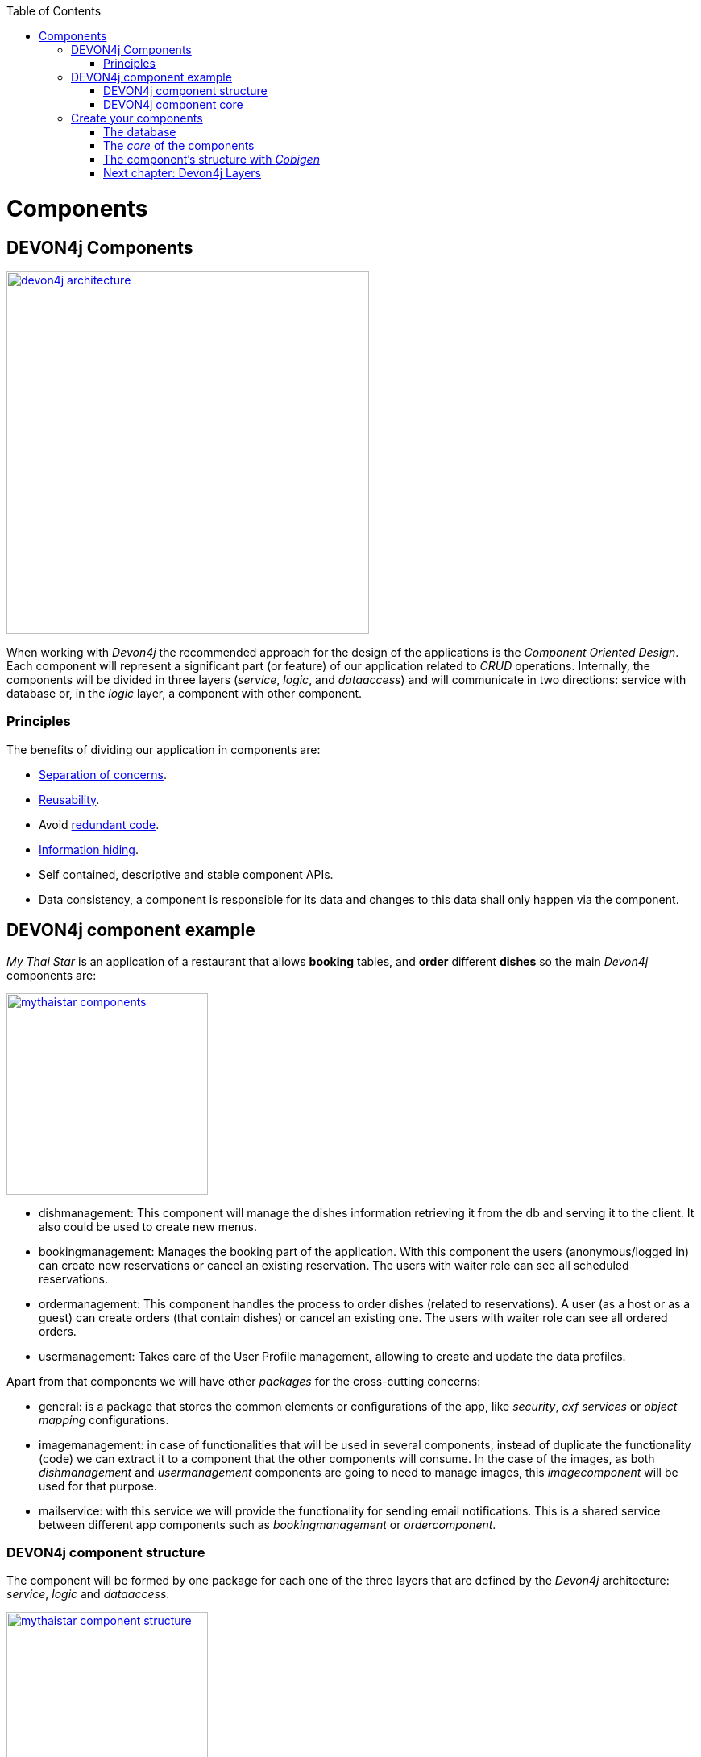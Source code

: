 :toc: macro
toc::[]

= Components

== DEVON4j Components

image::images/devon4j/4.Components/devon4j_architecture.png[width="450", link="images/devon4j/4.Components/devon4j_architecture.png"]

When working with _Devon4j_ the recommended approach for the design of the applications is the _Component Oriented Design_. Each component will represent a significant part (or feature) of our application related to _CRUD_ operations. Internally, the components will be divided in three layers (_service_, _logic_, and _dataaccess_) and will communicate in two directions: service with database or, in the _logic_ layer, a component with other component.

=== Principles

The benefits of dividing our application in components are:

- https://en.wikipedia.org/wiki/Separation_of_concerns[Separation of concerns].

- https://en.wikipedia.org/wiki/Reusability[Reusability].

- Avoid https://en.wikipedia.org/wiki/Redundant_code[redundant code].

- https://en.wikipedia.org/wiki/Information_hiding[Information hiding].

- Self contained, descriptive and stable component APIs.

- Data consistency, a component is responsible for its data and changes to this data shall only happen via the component.

== DEVON4j component example

_My Thai Star_ is an application of a restaurant that allows *booking* tables, and *order* different *dishes* so the main _Devon4j_ components are:

image::images/devon4j/4.Components/mythaistar_components.png[width="250", link="images/devon4j/4.Components/mythaistar_components.png"]

- dishmanagement: This component will manage the dishes information retrieving it from the db and serving it to the client. It also could be used to create new menus.

- bookingmanagement: Manages the booking part of the application. With this component the users (anonymous/logged in) can create new reservations or cancel an existing reservation. The users with waiter role can see all scheduled reservations.

- ordermanagement: This component handles the process to order dishes (related to reservations). A user (as a host or as a guest) can create orders (that contain dishes) or cancel an existing one. The users with waiter role can see all ordered orders.

- usermanagement: Takes care of the User Profile management, allowing to create and update the data profiles.

Apart from that components we will have other _packages_ for the cross-cutting concerns:

- general: is a package that stores the common elements or configurations of the app, like _security_, _cxf services_ or _object mapping_ configurations.

- imagemanagement: in case of functionalities that will be used in several components, instead of duplicate the functionality (code) we can extract it to a component that the other components will consume. In the case of the images, as both _dishmanagement_ and _usermanagement_ components are going to need to manage images, this _imagecomponent_ will be used for that purpose.

- mailservice: with this service we will provide the functionality for sending email notifications. This is a shared service between different app components such as _bookingmanagement_ or _ordercomponent_.

=== DEVON4j component structure

The component will be formed by one package for each one of the three layers that are defined by the _Devon4j_ architecture: _service_, _logic_ and _dataaccess_.

image::images/devon4j/4.Components/mythaistar_component_structure.png[width="250", link="images/devon4j/4.Components/mythaistar_component_structure.png"]

- _Service_ Layer: will expose the REST api to exchange information with client applications.

- _Logic_ Layer: the layer in charge of hosting the business logic of the application.

- _Data Access_ Layer: the layer to communicate with the data base.

Apart from that the components will have a fourth package _common.api_ to store the common elements that will be used by the different layers of the component. This is the place will contain common _interfaces_, constants, exceptions or _enums_.

=== DEVON4j component core

As we mentioned earlier, each component will be related to a functionality and this functionality will be represented in code by an _Entity_ that will define all the properties needed to wrap the logic of that feature.

This _Entity_, that represents the _core_ of the component, will be located in the `dataaccess.api` package.

The naming convention in _Devon4j_ for these entities is

----
[Target]Entity
----

The 'Target' should match the name of the related table in the data base, although this is not mandatory.

image::images/devon4j/4.Components/mythaistar_component_core1.png[width="250", link="images/devon4j/4.Components/mythaistar_component_core1.png"]

Basically an _Entity_ is simply a https://en.wikipedia.org/wiki/Plain_old_Java_object[POJO] that will be mapped to a table in the data base, and that reflects each table column with a suitable property.

image::images/devon4j/4.Components/mythaistar_component_core2.png[, link="images/devon4j/4.Components/mythaistar_component_core2.png"]

== Create your components

After you have completed link:BuildDEVON4Japplication[your own DEVON4J app] creation, we are going to create our first app component.

Going back to our example application, link:JumpTheQueueDesign[Jump the Queue], we need to provide two basic functionalities:

- register a user (returning an access code).

- show the registered queue members.

To accomplish that we are going to work over three entities: _Visitor_, _Queue_ and _AccessCode_.

image::images/devon4j/4.Components/visitor-accesscode.png[width="400", link="images/devon4j/4.Components/visitor-accesscode.png"]

The _Visitor_ will be defined with: _username_, _name_, _password_, _phoneNumber_, _acceptedCommercial_ , _acceptedTerms_ and _userType_.

The _Access Code_ will be represented as a _ticketNumber_, _creationTime_, _startTime_, _endTime_.

The _Daily Queue_ will be defined with: _name_, _logo_, _password_, _currentNumber_, _attentionTime_ , _minAttentionTime_, _active_ and _customers_.

In addition, we will have to represent two relationships:

  1. The https://en.wikipedia.org/wiki/One-to-one_(data_model)[one to one] relation between visitor and daily queue.

  2. The https://en.wikipedia.org/wiki/One-to-many_(data_model)[one to many] relation between daily queue and access code.

Now is the moment to decide the components of our app. The complexity of the functionality would allow us to create only one component for managing the entities. But, in order to clarify the example, we are going to create also three components, one for _Visitors_, one for _Access Codes_ and the last one for _Daily Queue_.

[NOTE]
====
However if you feel more comfortable managing the entities in a single component you can also do it in that way. The results will be the same and the only difference will be related with the structure of the elements and the distribution of the code.
====

=== The database

In the projects created with the _Devon4j_ archetype, we already have a complete data base schema that we can use as a model to create our own. By default we are going to work over the http://www.h2database.com/html/main.html[H2] database engine provided in the _Devon4j_ applications, although you can use other database alternatives for this exercise. 

We have the `/jtqj-core/src/main/resources/db/type/h2/V0001__Create_Sequence.sql, V0002__Create_RevInfo.sql` and `V0003__Create_BinaryObject.sql`
these tables are already used by default so don't delete them. We therefore also have `/jtqj-core/src/main/resources/db/migration/1.0/V0004__Add_blob_data.sql`. 
You can create your own schema table that your required. For e.g. `db/type/h2/V0005__Create_Visitor.sql`.


==== _Visitor_ table

Now we can add our first table _Visitor_ in `db/type/h2/V0005__Create_Visitor.sql`. In the case of _Jump the Queue_, the visitors will provide: _username_, _name_, _password_, _phoneNumber_, _acceptedCommercial_ and _acceptedTerms_ to obtain an _access code_. So we need to represent that data in our table:

[source, sql]
----
create table Visitor(
  id BIGINT NOT NULL AUTO_INCREMENT,
  modificationCounter INTEGER NOT NULL,
  username VARCHAR(255),
  name VARCHAR(255),
  password VARCHAR(255),
  phoneNumber VARCHAR(255),
  acceptedCommercial BOOL DEFAULT '0',
  acceptedTerms BOOL NOT NULL DEFAULT '0',
  userType BOOL DEFAULT '0',
  CONSTRAINT PK_Visitor PRIMARY KEY(id),
);
----

- _id_: the id for each visitor.

- _modificationCounter_: used internally by https://en.wikipedia.org/wiki/Java_Persistence_API[JPA] to take care of the https://en.wikipedia.org/wiki/Optimistic_concurrency_control[optimistic locking] for us.

- _username_: the visitor's email.

- _name_: the visitor's name.

- _password_: the visitor's password.

- _phoneNumber_: the visitor's phone number.

- _accepterCommercial_: boolean to know if the visitor has accepted commercial agreements.

- _accepterTerms_: boolean to know if the visitor has accepted terms.

- _userType_: the type of user.


==== _Daily Queue_ table

As second table we will represent the _Daily Queue_ that will be formed by _name_, _logo_, _currentNumber_, _attentionTime_, _minAttentionTime_, _active_ and the _customers_. This table will be created at `db/type/h2/V0006__Create_Queue.sql`:

[source, sql]
----
create table DailyQueue(
  id BIGINT NOT NULL AUTO_INCREMENT,
  modificationCounter INTEGER NOT NULL,
  name VARCHAR(255),
  logo VARCHAR(255),
  currentNumber VARCHAR(255),
  attentionTime TIMESTAMP,
  minAttentionTime TIMESTAMP NOT NULL DEFAULT '60000',
  active BOOL NOT NULL DEFAULT '1',
  customers INTEGER NOT NULL DEFAULT '0',
  CONSTRAINT PK_DailyQueue PRIMARY KEY(id),
);
----

- _id_: the id for each visitor.

- _modificationCounter_: used internally by https://en.wikipedia.org/wiki/Java_Persistence_API[JPA] to take care of the https://en.wikipedia.org/wiki/Optimistic_concurrency_control[optimistic locking] for us.

- _name_: the queue's name.

- _logo_: the queue's logo.

- _currentNumber_: the queue's number being attended.

- _attentionTime_: Average of time taken for each attended visitor.

- _minAttentionTime_: Queue's minimum attention time set by default.

- _active_: boolean to know if the queue is active.

- _customer_: the queue's total number of customers.

==== _Access Code_ table

As third table we will represent the _Access Code_ that will be formed by the _ticketNumber_, _creationTime_, _startTime_ and the _endTime_. This table will be created at `db/type/h2/V0007__Create_Access_Code.sql`

[source, sql]
----
CREATE TABLE AccessCode(
  id BIGINT NOT NULL AUTO_INCREMENT,
  modificationCounter INTEGER NOT NULL,
  ticketNumber VARCHAR(5),
  creationTime TIMESTAMP,
  startTime TIMESTAMP,
  endTime TIMESTAMP,
  idVisitor BIGINT NOT NULL,
  idQueue BIGINT NOT NULL,
  CONSTRAINT PK_AccessCode PRIMARY KEY(id),
  CONSTRAINT FK_AccessCode_idVisitor FOREIGN KEY(idVisitor) REFERENCES Visitor(id),
  CONSTRAINT FK_AccessCode_idQueue FOREIGN KEY(idQueue) REFERENCES DailyQueue(id),
);
----

- _id_: the id for each code.

- _modificationCounter_: used internally by https://en.wikipedia.org/wiki/Java_Persistence_API[JPA] to take care of the https://en.wikipedia.org/wiki/Optimistic_concurrency_control[optimistic locking] for us.

- _ticketNumber_: the number of the ticket for a queue.

- _creationTime_: the date related to the creation.

- _startTime_: the date related to the start.

- _endTime_: the date related to the end.

- _idVisitor_: the relation with the _Visitor_ entity.

- _idQueue_: the relation with the _DailyQueue_ entity.

==== Mock data

Finally we can provide a certain amount of mock data to start our app. Add a new sql script `/jtqj-core/src/main/resources/db/migration/1.0/V0008__Master_data.sql` adding sample data:

[source,sql]
----
INSERT INTO Visitor (id, modificationCounter, username, name, password, phoneNumber, acceptedCommercial, acceptedTerms, userType) VALUES (0, 1, 'mike@mail.com', 'test', '1', '123456789', '0', '1', '1');
INSERT INTO Visitor (id, modificationCounter, username, name, password, phoneNumber, acceptedCommercial, acceptedTerms, userType) VALUES (1, 1, 'peter@mail.com', 'test', '1', '123456789', '1', '1', '0');
INSERT INTO Visitor (id, modificationCounter, username, name, password, phoneNumber, acceptedCommercial, acceptedTerms, userType) VALUES (2, 1, 'pablo@mail.com', 'test', '1', '123456789', '0', '1', '0');
INSERT INTO Visitor (id, modificationCounter, username, name, password, phoneNumber, acceptedCommercial, acceptedTerms, userType) VALUES (3, 1, 'test1@mail.com', 'test', '1', '123456789', '0', '1', '0');
INSERT INTO Visitor (id, modificationCounter, username, name, password, phoneNumber, acceptedCommercial, acceptedTerms, userType) VALUES (4, 1, 'test2@mail.com', 'test', '1', '123456789', '1', '1', '0');
INSERT INTO Visitor (id, modificationCounter, username, name, password, phoneNumber, acceptedCommercial, acceptedTerms, userType) VALUES (5, 1, 'test3@mail.com', 'test', '1', '123456789', '0', '1', '0');
INSERT INTO Visitor (id, modificationCounter, username, name, password, phoneNumber, acceptedCommercial, acceptedTerms, userType) VALUES (6, 1, 'test4@mail.com', 'test', '1', '123456789', '0', '1', '0');
INSERT INTO Visitor (id, modificationCounter, username, name, password, phoneNumber, acceptedCommercial, acceptedTerms, userType) VALUES (7, 1, 'test5@mail.com', 'test', '1', '123456789', '1', '1', '0');
INSERT INTO Visitor (id, modificationCounter, username, name, password, phoneNumber, acceptedCommercial, acceptedTerms, userType) VALUES (8, 1, 'test6@mail.com', 'test', '1', '123456789', '0', '1', '0');
INSERT INTO Visitor (id, modificationCounter, username, name, password, phoneNumber, acceptedCommercial, acceptedTerms, userType) VALUES (9, 1, 'test7@mail.com', 'test', '1', '123456789', '0', '1', '0');

INSERT INTO DailyQueue (id, modificationCounter, name, logo, currentNumber, attentionTime, minAttentionTime, active, customers) VALUES (1, 1, 'Day2', 'C:/logos/Day1Logo.png', 'Q001', NULL, '1970-01-01 00:01:00', TRUE, 9);

INSERT INTO AccessCode (id, modificationCounter, ticketNumber, creationTime, startTime, endTime, idVisitor, idQueue) VALUES (1, 1, 'Q001', CURRENT_TIMESTAMP, CURRENT_TIMESTAMP, NULL, 1, 1);
INSERT INTO AccessCode (id, modificationCounter, ticketNumber, creationTime, startTime, endTime, idVisitor, idQueue) VALUES (2, 1, 'Q002', CURRENT_TIMESTAMP, '2008-01-01 00:00:01', NULL, 2, 1);
INSERT INTO AccessCode (id, modificationCounter, ticketNumber, creationTime, startTime, endTime, idVisitor, idQueue) VALUES (3, 1, 'Q003', CURRENT_TIMESTAMP, '2008-01-01 00:00:01', NULL, 3, 1);
INSERT INTO AccessCode (id, modificationCounter, ticketNumber, creationTime, startTime, endTime, idVisitor, idQueue) VALUES (4, 1, 'Q004', CURRENT_TIMESTAMP, '2008-01-01 00:00:01', NULL, 4, 1);
INSERT INTO AccessCode (id, modificationCounter, ticketNumber, creationTime, startTime, endTime, idVisitor, idQueue) VALUES (5, 1, 'Q005', CURRENT_TIMESTAMP, '2008-01-01 00:00:01', NULL, 5, 1);
INSERT INTO AccessCode (id, modificationCounter, ticketNumber, creationTime, startTime, endTime, idVisitor, idQueue) VALUES (6, 1, 'Q006', CURRENT_TIMESTAMP, '2008-01-01 00:00:01', NULL, 6, 1);
INSERT INTO AccessCode (id, modificationCounter, ticketNumber, creationTime, startTime, endTime, idVisitor, idQueue) VALUES (7, 1, 'Q007', CURRENT_TIMESTAMP, '2008-01-01 00:00:01', NULL, 7, 1);
INSERT INTO AccessCode (id, modificationCounter, ticketNumber, creationTime, startTime, endTime, idVisitor, idQueue) VALUES (8, 1, 'Q008', CURRENT_TIMESTAMP, '2008-01-01 00:00:01', NULL, 8, 1);
INSERT INTO AccessCode (id, modificationCounter, ticketNumber, creationTime, startTime, endTime, idVisitor, idQueue) VALUES (9, 1, 'Q009', CURRENT_TIMESTAMP, '2008-01-01 00:00:01', NULL, 9, 1);
----

=== The _core_ of the components

Now that we have defined the data base for our entities is the moment to start creating the code of the related components.

We are going to use _Cobigen_ to generate the component structure. That means that, as we already commented, we can generate all the structure and layers starting from a _core_ element: a simple _Plain Old Java Object_ that represents our _Entity_. So, in order to use _Cobigen_, we must create our entities in the expected location: `MyEntitymanagement.dataaccess.api`.

==== _Visitor_ component

To implement the component we will need to define a _VisitorEntity_ to connect and manage the data of the _Visitor_ table in the data base.

The name for this component will be `visitormanagement` and for the entity `VisitorEntity`.

From the root package of the project create the following packages:

----
- visitormanagement
-- dataaccess
--- api
---- 

image::images/devon4j/4.Components/visitor_component_packages1.png[ link="images/devon4j/4.Components/visitor_component_packages1.png"]

image::images/devon4j/4.Components/visitor_component_packages2.png[width="450", link="images/devon4j/4.Components/visitor_component_packages2.png"]

Now create a new java class in the just created `visitormanagement.dataaccess.api` package

image::images/devon4j/4.Components/visitor_component_entity1.png[ link="images/devon4j/4.Components/visitor_component_entity1.png"]

and call it _VisitorEntity_

image::images/devon4j/4.Components/visitor_component_entity2.png[width="450", link="images/devon4j/4.Components/visitor_component_entity2.png"]

In the entity, we are going to add the fields to represent the data model, so our entity should contain:

[source,java]
----
	private String username;

	private String name;

	private String phoneNumber;

	private String password;

	private Boolean acceptedCommercial;

	private Boolean acceptedTerms;

	private Boolean userType;
----

[NOTE]
====
We are not adding the _id_ nor the _modificationCounter_ because _Cobigen_ will solve this for us.

The _AccessCodeEntity_ is throwing an error as it is not created yet. We will solve it in next step.
====

Now we need to declare our entity as a JPA entity with `@Entity` annotation (_javax.persistence.Entity_) at class level.

Also at class level, to map the entity with the database table, we will use the _@Table_ annotation (_javax.persistence.Table_) defining the name of our already created _Visitor_ table: `@Table(name = "Visitor")`.
[source, java]
----
@Entity
@Table(name = "Visitor")
public class VisitorEntity
----
 
Now we have to declare the _getters_ and _setters_ of the fields of our entity. We can do it manually or using Eclipse with the option  

image::images/devon4j/4.Components/visitor_component_gettersandsetters.png[ link="images/devon4j/4.Components/visitor_component_gettersandsetters.png"]

The result of current implementation for _VisitorEntity_ class is

[source,java]
----
package com.devonfw.application.jtqj.visitormanagement.dataaccess.api;

import javax.persistence.Entity;
import javax.persistence.Table;

@Entity
@Table(name = "Visitor")
public class VisitorEntity{

	private String username;

	private String name;

	private String phoneNumber;

	private String password;

	private Boolean acceptedCommercial;

	private Boolean acceptedTerms;

	private Boolean userType;


	/**
	 * @return the username
	 */
	public String getUsername() {
		return username;
	}

	/**
	 * @param username the username to set
	 */
	public void setUsername(String username) {
		this.username = username;
	}

	/**
	 * @return the name
	 */
	public String getName() {
		return name;
	}

	/**
	 * @param name the name to set
	 */
	public void setName(String name) {
		this.name = name;
	}

	/**
	 * @return the phoneNumber
	 */
	public String getPhoneNumber() {
		return phoneNumber;
	}

	/**
	 * @param phoneNumber the phoneNumber to set
	 */
	public void setPhoneNumber(String phoneNumber) {
		this.phoneNumber = phoneNumber;
	}

	/**
	 * @return the password
	 */
	public String getPassword() {
		return password;
	}

	/**
	 * @param password the password to set
	 */
	public void setPassword(String password) {
		this.password = password;
	}

	/**
	 * @return the acceptedCommercial
	 */
	public Boolean getAcceptedCommercial() {
		return acceptedCommercial;
	}

	/**
	 * @param acceptedCommercial the acceptedCommercial to set
	 */
	public void setAcceptedCommercial(Boolean acceptedCommercial) {
		this.acceptedCommercial = acceptedCommercial;
	}

	/**
	 * @return the acceptedTerms
	 */
	public Boolean getAcceptedTerms() {
		return acceptedTerms;
	}

	/**
	 * @param acceptedTerms the acceptedTerms to set
	 */
	public void setAcceptedTerms(Boolean acceptedTerms) {
		this.acceptedTerms = acceptedTerms;
	}

	/**
	 * @return the userType
	 */
	public Boolean getUserType() {
		return userType;
	}

	/**
	 * @param userType the userType to set
	 */
	public void setUserType(Boolean userType) {
		this.userType = userType;
	}

}

----

==== _AccessCode_ component

We are going to repeat the same process for the _AccessCode_ component. So we will end up with the following structure

image::images/devon4j/4.Components/jumpthequeue_emptycomponents.png[ link="images/devon4j/4.Components/jumpthequeue_emptycomponents.png"]

And the content of the _AccessCodeEntity_ before start using _Cobigen_ will be

[source,java]
----
package com.devonfw.application.jtqj.accesscodemanagement.dataaccess.api;

import java.sql.Timestamp;

import javax.persistence.CascadeType;
import javax.persistence.Entity;
import javax.persistence.FetchType;
import javax.persistence.JoinColumn;
import javax.persistence.ManyToOne;
import javax.persistence.OneToOne;
import javax.persistence.Table;
import javax.persistence.Temporal;
import javax.persistence.TemporalType;
import javax.validation.constraints.Size;

import com.devonfw.application.jtqj.visitormanagement.dataaccess.api.VisitorEntity;

@Entity
@Table(name = "AccessCode")
public class AccessCodeEntity {


	@Size(min = 2, max = 5)
	private String ticketNumber;

	@Temporal(TemporalType.TIMESTAMP)
	private Timestamp creationTime;

	@Temporal(TemporalType.TIMESTAMP)
	private Timestamp startTime;

	@Temporal(TemporalType.TIMESTAMP)
	private Timestamp endTime;

	private VisitorEntity visitor;

	private QueueEntity queue;

	/**
	 * @return the ticketNumber
	 */
	public String getTicketNumber() {
		return ticketNumber;
	}

	/**
	 * @param ticketNumber the ticketNumber to set
	 */
	public void setTicketNumber(String ticketNumber) {
		this.ticketNumber = ticketNumber;
	}

	/**
	 * @return the creationTime
	 */
	public Timestamp getCreationTime() {
		return creationTime;
	}

	/**
	 * @param creationTime the creationTime to set
	 */
	public void setCreationTime(Timestamp creationTime) {
		this.creationTime = creationTime;
	}

	/**
	 * @return the startTime
	 */
	public Timestamp getStartTime() {
		return startTime;
	}

	/**
	 * @param startTime the startTime to set
	 */
	public void setStartTime(Timestamp startTime) {
		this.startTime = startTime;
	}

	/**
	 * @return the endTime
	 */
	public Timestamp getEndTime() {
		return endTime;
	}

	/**
	 * @param endTime the endTime to set
	 */
	public void setEndTime(Timestamp endTime) {
		this.endTime = endTime;
	}

	/**
	 * @return the visitor
	 */
	@OneToOne(cascade = CascadeType.DETACH, fetch = FetchType.EAGER)
	@JoinColumn(name = "idVisitor")
	public VisitorEntity getVisitor() {
		return visitor;
	}

	/**
	 * @param visitor the visitor to set
	 */
	public void setVisitor(VisitorEntity visitor) {
		this.visitor = visitor;
	}

	/**
	 * @return the queue
	 */
	@ManyToOne(cascade = CascadeType.DETACH, fetch = FetchType.EAGER)
	@JoinColumn(name = "idQueue")
	public QueueEntity getQueue() {
		return queue;
	}

	/**
	 * @param queue the queue to set
	 */
	public void setQueue(QueueEntity queue) {
		this.queue = queue;
	}


}
----

[NOTE]
====
The compilation errors related to _QueueEntity_ will be solved when we create the related entity in next step.
====

==== _Queue_ component

Finally, we are going to repeat the same process for our last entity _QueueEntity_ component. So we will end up with the following structure:

image::images/devon4j/4.Components/jumpthequeue_emptycomponents2.png[ link="images/devon4j/4.Components/jumpthequeue_emptycomponents2.png"]

And the content of the _AccessCodeEntity_ before start using _Cobigen_ will be

[source,java]
----
package com.devonfw.application.jtqj.queuemanagement.dataaccess.api;

import java.sql.Timestamp;

import javax.persistence.Entity;
import javax.persistence.Table;
import javax.persistence.Temporal;
import javax.persistence.TemporalType;

@Entity
@Table(name = "DailyQueue")
public class QueueEntity {

	private String name;

	private String logo;

	private String currentNumber;

	@Temporal(TemporalType.TIMESTAMP)
	private Timestamp attentionTime;

	@Temporal(TemporalType.TIMESTAMP)
	private Timestamp minAttentionTime;

	private Boolean active;

	private int customers;

	/**
	 * @return the name
	 */
	public String getName() {
		return name;
	}

	/**
	 * @param name the name to set
	 */
	public void setName(String name) {
		this.name = name;
	}

	/**
	 * @return the logo
	 */
	public String getLogo() {
		return logo;
	}

	/**
	 * @param logo the logo to set
	 */
	public void setLogo(String logo) {
		this.logo = logo;
	}

	/**
	 * @return the currentNumber
	 */
	public String getCurrentNumber() {
		return currentNumber;
	}

	/**
	 * @param currentNumber the currentNumber to set
	 */
	public void setCurrentNumber(String currentNumber) {
		this.currentNumber = currentNumber;
	}

	/**
	 * @return the attentionTime
	 */
	public Timestamp getAttentionTime() {
		return attentionTime;
	}

	/**
	 * @param attentionTime the attentionTime to set
	 */
	public void setAttentionTime(Timestamp attentionTime) {
		this.attentionTime = attentionTime;
	}

	/**
	 * @return the minAttentionTime
	 */
	public Timestamp getMinAttentionTime() {
		return minAttentionTime;
	}

	/**
	 * @param minAttentionTime the minAttentionTime to set
	 */
	public void setMinAttentionTime(Timestamp minAttentionTime) {
		this.minAttentionTime = minAttentionTime;
	}

	/**
	 * @return the active
	 */
	public Boolean getActive() {
		return active;
	}

	/**
	 * @param active the active to set
	 */
	public void setActive(Boolean active) {
		this.active = active;
	}

	/**
	 * @return the customers
	 */
	public int getCustomers() {
		return customers;
	}

	/**
	 * @param customers the customers to set
	 */
	public void setCustomers(int customers) {
		this.customers = customers;
	}
}
----

With this we have finished preparing the core of our components. Now we can start using _Cobigen_ to generate all the remaining structure (services, layers, dao's, etc.).

[NOTE]
====
Now we can solve the compilation errors related to `QueueEntity` in the `AccessCodeEntity.java` class.
====

=== The component's structure with _Cobigen_

Once we have finished creating the _core_ of our components we could continue creating all the structure and elements manually, but we are going to show how using _Cobigen_ for those tasks we can save a significant amount of time and effort.

==== Cobigen Health Check

The first time we use Cobigen is recommended to check the health of the tool. To do so, right-click over an entity and select _Health Check_

image::images/devon4j/4.Components/cobigen0.png[link="images/devon4j/4.Components/cobigen0.png"]

The next dialogs will show us if there are outdated templates. In that case we can solve it clicking the _Update_ button.

image::images/devon4j/4.Components/cobigen_health1.png[width="350",link="images/devon4j/4.Components/cobigen_health1.png"]

image::images/devon4j/4.Components/cobigen_health2.png[width="350",link="images/devon4j/4.Components/cobigen_health2.png"]

==== _Queue_ component structure (Entity without relations)

In order to create the whole structure of a component with _Cobigen_ we only need to right-clicking over our component core entity, select _Cobigen > Generate_

To create the whole structure of a component with _Cobigen_ we only need to right-clicking over our component core entity, select _Cobigen > Generate_

image::images/devon4j/4.Components/cobigen1.png[link="images/devon4j/4.Components/cobigen1.png"]

Now we have to choose which packages we want to generate with the tool.

The options are:

* _CRUD SpringData Repository_: generates the entity repository(that contains the CRUD operations) in the data access layer.

image::images/devon4j/4.Components/cobigen2_crud_springdata_repository.png[link="images/devon4j/4.Components/cobigen2_crud_springdata_repository.png"]

* _CRUD REST services_: generates a complete service layer with CRUD operations for our entity exposed as a REST service.

image::images/devon4j/4.Components/cobigen2_crud_rest_services.png[link="images/devon4j/4.Components/cobigen2_crud_rest_services.png"]

* _CRUD UC logic_: generates the logic layer dividing the implementation in different use cases.

image::images/devon4j/4.Components/cobigen2_crud_uc_logic.png[link="images/devon4j/4.Components/cobigen2_crud_uc_logic.png"]

* _Entity infrastructure_: creates the entity main interface and edits (by a merge) the current entity to extend the devon classes

image::images/devon4j/4.Components/cobigen2_entity_infrastructure.png[link="images/devon4j/4.Components/cobigen2_entity_infrastructure.png"]

* _TO's_: generates the related _Transfer Objects_, that we will explain in next chapters of this tutorial

image::images/devon4j/4.Components/cobigen2_to.png[link="images/devon4j/4.Components/cobigen2_to.png"]

To generate all the needed functionalities of our component we are going to select the following packages to be generated *at the same time*

image::images/devon4j/4.Components/cobigen3_allpackages.png[link="images/devon4j/4.Components/cobigen3_allpackages.png"]

Now we can select the fields to be involved (all by default) or directly create all the packages clicking the _Finish_ button.

During the process _Cobigen_ will show a message asking us to review some ambiguous references. Click _Continue_

image::images/devon4j/4.Components/cobigen4_review_imports.png[link="images/devon4j/4.Components/cobigen4_review_imports.png"]

Once _Cobigen_ has finished we will check if we need to introduce manual adjustments.

First, we need to adjust manually some imports related to _Timestamp_ in:

_API_

- `queuemanagement.common.api.Queue`

- `queuemanagement.logic.api.to.QueueEto`

- `queuemanagement.logic.api.to.QueueSearchCriteriaTo`

_CORE_

- `queuemanagement.dataaccess.api.repo.QueueRepository`

- `queuemanagement.dataaccess.api.QueueEntity`

We can fix the errors by manual importing ´java.sql.TimeStamp´:

image::images/devon4j/4.Components/cobigen5_manual_import.png[link="images/devon4j/4.Components/cobigen5_manual_imports.png"]

==== _AccessCode_ component structure (Entity with relations)

We repeat the process with _AccessCode_ but in this case, since its an entity with relations, we are going to have to select different cobigen options:

image::images/devon4j/4.Components/cobigen3_allpackages_cto.png[link="images/devon4j/4.Components/cobigen3_allpackages_cto.png"]

After letting cobigen finish generating and fixing the imports like in the last step there will be some errors left, this is because we have a relation (dependency) with some of the _Queue_ and _Visitor_ component elements, that are still not created. We will solve this compilation errors in next steps.

image::images/devon4j/4.Components/cobigen6_expected_errors.png[link="images/devon4j/4.Components/cobigen6_expected_errors.png"]

==== _Visitor_ component structure (Entity without relations)

Finally we are going to repeat the same process using _Cobigen_ with our other _Visitor_ component. Once cobigen has finished we can fix one of the compilation error in `AccessCodeCto` and `UcFindAccessCodeImpl` related to `VisitorEto` by manual importing like we learned in the last step.

==== Run the app

If all compilation errors are solved run the app ( _SpringBootApp.java right click > Run as > Java application_ ). The app should be launched without errors.

Congratulations you have created your first _Devon4j_ components. In the next chapter we will explain and show in detail each of the created elements

=== link:DEVON4jLayers[Next chapter: Devon4j Layers]